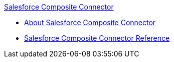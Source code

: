 .xref:index.adoc[Salesforce Composite Connector]
* xref:index.adoc[About Salesforce Composite Connector]
* xref:salesforce-composite-connector-reference.adoc[Salesforce Composite Connector Reference]
